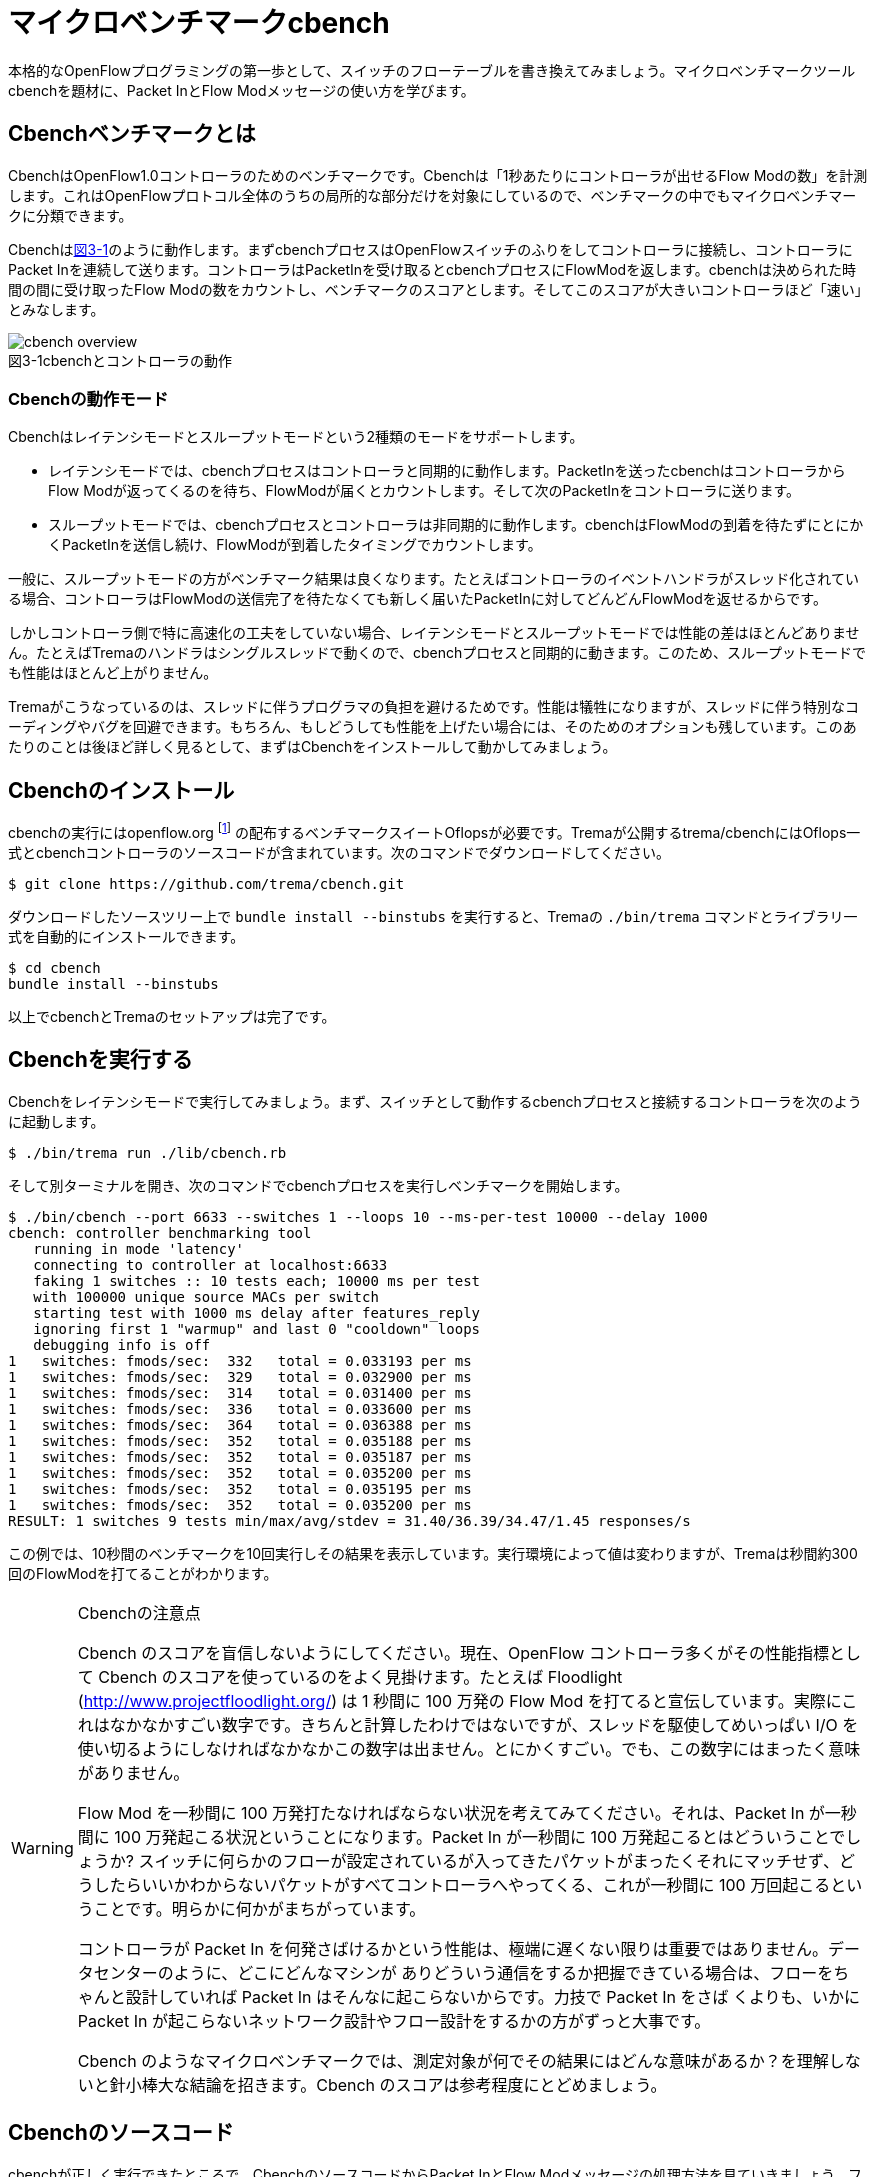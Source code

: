 [[cbench]]
= マイクロベンチマークcbench
:imagesdir: images/cbench

本格的なOpenFlowプログラミングの第一歩として、スイッチのフローテーブルを書き換えてみましょう。マイクロベンチマークツールcbenchを題材に、Packet InとFlow Modメッセージの使い方を学びます。

== Cbenchベンチマークとは

CbenchはOpenFlow1.0コントローラのためのベンチマークです。Cbenchは「1秒あたりにコントローラが出せるFlow Modの数」を計測します。これはOpenFlowプロトコル全体のうちの局所的な部分だけを対象にしているので、ベンチマークの中でもマイクロベンチマークに分類できます。

Cbenchは<<cbench_overview,図3-1>>のように動作します。まずcbenchプロセスはOpenFlowスイッチのふりをしてコントローラに接続し、コントローラにPacket Inを連続して送ります。コントローラはPacketInを受け取るとcbenchプロセスにFlowModを返します。cbenchは決められた時間の間に受け取ったFlow Modの数をカウントし、ベンチマークのスコアとします。そしてこのスコアが大きいコントローラほど「速い」とみなします。

[[cbench_overview]]
image::cbench_overview.png[caption="図3-1",title="cbenchとコントローラの動作"]

=== Cbenchの動作モード

Cbenchはレイテンシモードとスループットモードという2種類のモードをサポートします。

- レイテンシモードでは、cbenchプロセスはコントローラと同期的に動作します。PacketInを送ったcbenchはコントローラからFlow Modが返ってくるのを待ち、FlowModが届くとカウントします。そして次のPacketInをコントローラに送ります。
- スループットモードでは、cbenchプロセスとコントローラは非同期的に動作します。cbenchはFlowModの到着を待たずにとにかくPacketInを送信し続け、FlowModが到着したタイミングでカウントします。

一般に、スループットモードの方がベンチマーク結果は良くなります。たとえばコントローラのイベントハンドラがスレッド化されている場合、コントローラはFlowModの送信完了を待たなくても新しく届いたPacketInに対してどんどんFlowModを返せるからです。

しかしコントローラ側で特に高速化の工夫をしていない場合、レイテンシモードとスループットモードでは性能の差はほとんどありません。たとえばTremaのハンドラはシングルスレッドで動くので、cbenchプロセスと同期的に動きます。このため、スループットモードでも性能はほとんど上がりません。

Tremaがこうなっているのは、スレッドに伴うプログラマの負担を避けるためです。性能は犠牲になりますが、スレッドに伴う特別なコーディングやバグを回避できます。もちろん、もしどうしても性能を上げたい場合には、そのためのオプションも残しています。このあたりのことは後ほど詳しく見るとして、まずはCbenchをインストールして動かしてみましょう。

== Cbenchのインストール

cbenchの実行にはopenflow.org footnote:[http://archive.openflow.org/] の配布するベンチマークスイートOflopsが必要です。Tremaが公開するtrema/cbenchにはOflops一式とcbenchコントローラのソースコードが含まれています。次のコマンドでダウンロードしてください。

----
$ git clone https://github.com/trema/cbench.git
----

ダウンロードしたソースツリー上で `bundle install --binstubs` を実行すると、Tremaの `./bin/trema` コマンドとライブラリ一式を自動的にインストールできます。

----
$ cd cbench
bundle install --binstubs
----

以上でcbenchとTremaのセットアップは完了です。

== Cbenchを実行する

Cbenchをレイテンシモードで実行してみましょう。まず、スイッチとして動作するcbenchプロセスと接続するコントローラを次のように起動します。

----
$ ./bin/trema run ./lib/cbench.rb
----

そして別ターミナルを開き、次のコマンドでcbenchプロセスを実行しベンチマークを開始します。

----
$ ./bin/cbench --port 6633 --switches 1 --loops 10 --ms-per-test 10000 --delay 1000
cbench: controller benchmarking tool
   running in mode 'latency'
   connecting to controller at localhost:6633
   faking 1 switches :: 10 tests each; 10000 ms per test
   with 100000 unique source MACs per switch
   starting test with 1000 ms delay after features_reply
   ignoring first 1 "warmup" and last 0 "cooldown" loops
   debugging info is off
1   switches: fmods/sec:  332   total = 0.033193 per ms
1   switches: fmods/sec:  329   total = 0.032900 per ms
1   switches: fmods/sec:  314   total = 0.031400 per ms
1   switches: fmods/sec:  336   total = 0.033600 per ms
1   switches: fmods/sec:  364   total = 0.036388 per ms
1   switches: fmods/sec:  352   total = 0.035188 per ms
1   switches: fmods/sec:  352   total = 0.035187 per ms
1   switches: fmods/sec:  352   total = 0.035200 per ms
1   switches: fmods/sec:  352   total = 0.035195 per ms
1   switches: fmods/sec:  352   total = 0.035200 per ms
RESULT: 1 switches 9 tests min/max/avg/stdev = 31.40/36.39/34.47/1.45 responses/s
----

この例では、10秒間のベンチマークを10回実行しその結果を表示しています。実行環境によって値は変わりますが、Tremaは秒間約300回のFlowModを打てることがわかります。

[WARNING]
.Cbenchの注意点
====
Cbench のスコアを盲信しないようにしてください。現在、OpenFlow コントローラ多くがその性能指標として Cbench のスコアを使っているのをよく見掛けます。たとえば Floodlight (http://www.projectfloodlight.org/) は 1 秒間に 100 万発の Flow Mod を打てると宣伝しています。実際にこれはなかなかすごい数字です。きちんと計算したわけではないですが、スレッドを駆使してめいっぱい I/O を使い切るようにしなければなかなかこの数字は出ません。とにかくすごい。でも、この数字にはまったく意味がありません。

Flow Mod を一秒間に 100 万発打たなければならない状況を考えてみてください。それは、Packet In が一秒間に 100 万発起こる状況ということになります。Packet In が一秒間に 100 万発起こるとはどういうことでしょうか? スイッチに何らかのフローが設定されているが入ってきたパケットがまったくそれにマッチせず、どうしたらいいかわからないパケットがすべてコントローラへやってくる、これが一秒間に 100 万回起こるということです。明らかに何かがまちがっています。

コントローラが Packet In を何発さばけるかという性能は、極端に遅くない限りは重要ではありません。データセンターのように、どこにどんなマシンが ありどういう通信をするか把握できている場合は、フローをちゃんと設計していれば Packet In はそんなに起こらないからです。力技で Packet In をさば くよりも、いかに Packet In が起こらないネットワーク設計やフロー設計をするかの方がずっと大事です。

Cbench のようなマイクロベンチマークでは、測定対象が何でその結果にはどんな意味があるか？を理解しないと針小棒大な結論を招きます。Cbench のスコアは参考程度にとどめましょう。
====

== Cbenchのソースコード

cbenchが正しく実行できたところで、CbenchのソースコードからPacket InとFlow Modメッセージの処理方法を見ていきましょう。ファイルは lib/cbench.rb です。

[source,ruby,subs="verbatim,attributes"]
.lib/cbench.rb
----
# A simple openflow controller for benchmarking.
class Cbench < Trema::Controller
  def start(_args)
    logger.info 'Cbench started.'
  end

  def packet_in(datapath_id, message)
    send_flow_mod_add(
      datapath_id,
      match: ExactMatch.new(message),
      actions: SendOutPort.new(message.in_port + 1),
      buffer_id: message.buffer_id
    )
  end
end
----

// TODO Ruby 入門でハッシュとキーワード引数、.newメソッドを説明する

=== startハンドラ

前章と同じく、`start` ハンドラでコントローラの起動をログに書き込みます。ユーザ引数は今回も使っていないので、仮引数の名前は `_args` のようにアンダースコアで始めます。

// TODO: 2 章で _args の説明をしておく
// TODO: ここは、`packet_in`をスレッド化する/しないのスイッチをユーザ引数でコントロールできるようにしておく? そうしたら、パッチパネル章でユーザ引数の処理の説明を省ける。

=== packet_inハンドラ

コントローラに上がってくる未知のパケットを拾うには、Packet Inハンドラをコントローラクラスに実装します。Packet Inハンドラは次の形をしています。

[source,ruby,subs="verbatim,attributes"]
----
def packet_in(datapath_id, message)
  ...
end
----

`packet_in` ハンドラはその引数として、Packet Inを起こしたスイッチ(cbenchプロセス)のDatapathIDとPacket Inメッセージを受け取ります。

==== PacketIn クラス

`packet_in` ハンドラの2番目の引数はPacket Inメッセージオブジェクトで、`PacketIn` クラスのインスタンスです。この `PacketIn` クラスには主に次の3種類のメソッドが定義されています。

- Packet Inを起こしたパケットのデータやその長さ、およびパケットが入ってきたスイッチのポート番号などOpenFlowメッセージ固有の情報を返すメソッド
- Packet Inを起こしたパケットの種別 (TCPかUDPか? またVLANタグの有無など)を判定するための”?”で終わるメソッド
- 送信元や宛先のMACアドレスやIPアドレスなど、パケットの各フィールドを調べるためのアクセサメソッド

PacketInクラスは非常に多くのメソッドを持っており、またTremaのバージョンアップごとにその数も増え続けているためすべては紹介しきれません。そのかわり、代表的でよく使うものを以下に紹介します。

// TODO メソッド名を更新
// TODO それぞれのメソッドの受け入れテスト

- `:raw_data` パケットのデータ全体をバイナリ文字列で返す
- `:in_port` パケットが入ってきたスイッチのポート番号を返す
- `:total_length` パケットのデータ長を返す
- `:buffered?` Packet Inを起こしたパケットがスイッチにバッファされているかどうかを返す
- `:source_mac` パケットの送信元MACアドレスを返す
- `:destination_mac` パケットの宛先MACアドレスを返す
- `:ipv4?` パケットがIPv4である場合 `true` を返す
- `:ipv4_protocol` IPのプロトコル番号を返す
- `:ipv4_source_address` パケットの送信元IPアドレスを返す
- `:ipv4_destination_address` パケットの宛先IPアドレスを返す
- `:ipv4_tos` IPのToSフィールドを返す
- `:tcp?` パケットがTCPである場合 `true` を返す
- `:tcp_source_port` パケットのTCPの送信元ポート番号を返す
- `:tcp_destination_port` パケットのTCP宛先ポート番号を返す
- `:udp?` パケットがUDPである場合 `true` を返す
- `:udp_source_port` パケットのUDPの送信元ポート番号を返す
- `:udp_destination_port` パケットのUDPの宛先ポート番号を返す
- `:vlan?` パケットにVLANヘッダが付いている場合 `true` を返す
- `:vlan_vid` VLANのVIDを返す
- `:vlan_priority` VLANの優先度を返す
- `:ether_type` イーサタイプを返す

このようなメソッドは他にもたくさんあります。完全なメソッドのリストや詳しい情報を知りたい場合には、<<hello_trema,第2章>>で紹介した最新のTrema APIドキュメントを参照してください。

// TODO 2章で Trema APIドキュメントを紹介したか確認

=== Flow Modの送りかた

コントローラからcbenchへと送るFlowModメッセージは、次の内容にセットする必要があります。

- マッチングルール: PacketInしたメッセージのExactMatch
- アクション: PacketInしたメッセージのin_portに+1したポートへ転送
- バッファID: PacketInしたメッセージのバッファID

// TODO 説明が手抜き。

`send_flow_mod_add` メソッドにこれらのオプションを渡すことで、実際にスイッチへFlow Modを送ることができます。それぞれの指定方法を順に見ていきましょう。

==== マッチングルール (OpenFlow 1.0)

マッチングルールを指定するには、`send_flow_mod_add` の引数に `match:` オプションとしてマッチングルールオブジェクト (`Match.new(...)` または `ExactMatch.new(...)`) を渡します。

[source,ruby,subs="verbatim,attributes"]
----
send_flow_mod_add(
  datapath_id,
  match: Match.new(...), # <1>
  ...
)
----
<1> マッチングルールを指定する `match:` オプション

マッチングルールを作るには、`Match.new` に指定したい条件のオプションを渡します。たとえば、送信元 MAC アドレスが 00:50:56:c0:00:08 で VLAN ID が 3 というルールを指定したマッチングルールを FlowMod に指定するコードは、次のようになります。

[source,ruby,subs="verbatim,attributes"]
----
send_flow_mod_add(
  dpid,
  match: Match.new(
           ether_source_address: '00:50:56:c0:00:08'
           vlan_vid: 3
         )
  ...
----

// TODO Pioのopen\_flow10/match.featureを書く
// TODO OpenFlow1.3 でのMatchの説明へのポインタを付ける

マッチングルールを作る `Match.new` のオプションには、全部で12種類の条件を指定できます。

- `:in_port` スイッチの物理ポート番号
- `:ether_source_address` 送信元MACアドレス
- `:ether_destination_address` 宛先MACアドレス
- `:ether_type` イーサネットの種別
- `:ip_source_address` 送信元IPアドレス
- `:ip_destination_address` 宛先IPアドレス
- `:ip_protocol` IPのプロトコル種別
- `:ip_tos` IPのToSフィールド
- `:transport_source_port` TCP/UDPの送信元ポート番号
- `:transport_destination_port` TCP/UDPの宛先ポート番号
- `:vlan_vid` VLAN IDの値
- `:vlan_priority` VLANのプライオリティ

===== Exact Matchの作り方 (OpenFlow 1.0)

マッチングルールの中でもすべての条件を指定したものをExact Matchと呼びます。たとえばPacket Inとしてコントローラに入ってきたパケットとマッチングルールが定義する12個の条件がすべてまったく同じ、というのがExact Matchです。

マッチングルールを作る構文 `Match.new` にこの12種類の条件すべてを渡せば、次のようにExact Matchを作れます。

[source,ruby,subs="verbatim,attributes"]
----
def packet_in(dpid, message)
  ...
  send_flow_mod_add(
    dpid,
    match: Match.new(
             in_port: message.in_port,
             ether_source_address: message.ether_source_address,
             ether_destination_address: message.ether_destination_address,
             ...
----

しかし、マッチングルールを1つ作るだけで12行も書いていたら大変です。そこで、TremaではPacketInメッセージからExact Matchを楽に書ける次のショートカットを用意しています。

[source,ruby,subs="verbatim,attributes"]
----
def packet_out(dpid, message)
  send_flow_mod_add(
    dpid,
    match: ExactMatch.new(message),
    ...
----

たった1行で書けました! Tremaにはこのようにコードを短く書ける工夫がたくさんあります。

==== アクション (OpenFlow1.0)

アクションを指定するには、`send_flow_mod_add` の引数に `actions:` オプションとして単体のアクションまたはアクションのリストを渡します。

[source,ruby,subs="verbatim,attributes"]
----
send_flow_mod_add(
  datapath_id,
  ...
  actions: アクション # <1>
)

または

send_flow_mod_add(
  datapath_id,
  ...
  actions: [アクション0, アクション1, アクション2, ...] # <2>
)
----
<1> `actions:` オプションでアクションを 1 つ指定
<2> `actions:` オプションにアクションを複数指定

たとえば、VLAN ヘッダを除去してポート2番に転送するアクションを FlowMod に指定するコードは、次のようになります。

[source,ruby,subs="verbatim,attributes"]
----
send_flow_mod_add(
  datapath_id,
  ...
  actions: [StripVlanHeader.new, SendOutPort.new(2)] # <1>
)
----
<1> アクションを 2 つ指定

アクションには次の13種類のアクションを単体で、または組み合わせて指定できます。

// TODO マッチの名前をアクションの名前に合わせる
// TODO OpenFlow1.3 のそれぞれのアクションの .feature を pio に入れる
// TODO `SendOutPort`の説明で触れている、論理ポートの説明を書く

- `SendOutPort`  指定したスイッチのポートにパケットを出力する。ポートにはポート番号または論理ポート(第○章参照)を指定できる
- `SetEtherSourceAddress` 送信元MACアドレスを指定した値に書き換える
- `SetEtherDestinationAddress`  宛先MACアドレスを指定した値に書き換える
- `SetIpSourceAddress` 送信元のIPアドレスを指定した値に書き換える
- `SetIpDstinationAddress` 宛先のIPアドレスを指定した値に書き換える
- `SetIpTos` IPのToSフィールドを書き換える
- `SetTransportSourcePort`  TCP/UDPの送信元ポート番号を書き換える
- `SetTransportDestinationPort` TCP/UDPの宛先ポート番号を書き換える
- `StripVlanHeader` VLANのヘッダを除去する
- `SetVlanVid`  指定したVLAN IDをセットする、または既存のものがあれば書き換える
- `SetVlanPriority`  指定したVLANプライオリティをセットする、または既存のものがあれば書き換える
- `Enqueue` 指定したスイッチポートのキューにパケットを入れる
- `VendorAction`  ベンダ定義のアクションを実行する

まだ使っていないアクションについては、続く章で具体的な使い方を見ていきます。

==== send_flow_mod_add のオプション

バッファIDを指定するには、`match:` や `actions:` オプションと同じく  `buffer_id:` オプションを `send_flow_mod_add` の引数に指定します。たとえば以下のコードは、バッファ ID に Packet Inメッセージのバッファ ID を指定する典型的な例です。

[source,ruby,subs="verbatim,attributes"]
----
send_flow_mod_add(
  datapath_id,
  match: ...,
  actions: ...,
  buffer_id: message.buffer_id # <1>
)
----
<1> Flow Mod のオプションにバッファ ID を指定

// TODO buffer_id: が抜けてる!? 実装も合わせて確認。
// TODO それぞれのオプションの受け入れテストを書く

`send_flow_mod_add` で指定できるすべてのオプションは次の通りです。

- `:match`  フローエントリのマッチングルールを指定する。本章で紹介した `Match` オブジェクトまたは `ExactMatch` オブジェクトを指定する
- `:actions`  フローエントリのアクションを指定する。アクションはアクションの配列または単体で指定できる
- `:idle_timeout`  フローエントリが一定時間参照されなかった場合に破棄されるまでの秒数を指定する。デフォルトは0秒で、この場合フローエントリは破棄されない
- `:hard_timeout`  フローエントリの寿命を秒数で指定する。デフォルトは0秒で、この場合フローエントリは破棄されない
- `:priority`  フローエントリの優先度(符号なし16ビット、大きいほど優先度高)。Packet Inメッセージはこの優先度淳にフローエントリのマッチングルールと照し合わされる。デフォルトは `0xffff` (最高優先度)
- `:send_flow_removed`  タイムアウトでフローエントリが消えるときに、Flow Removedメッセージをコントローラに送るかどうかを指定する。デフォルトは `true`
- `:check_overlap` `true` にセットすると、フローテーブルの中に同じ優先度で競合するものがあった場合、フローエントリを追加せずにエラーを起こす。デフォルトは `false`
- `:emerg` `true` にセットすると、フローエントリを緊急エントリとして追加する。緊急エントリはスイッチが何らかの障害でコントローラと切断したときにのみ有効となる。デフォルトは `false`
- `:cookie`  任意の用途に使える64ビットの整数。使い道としては、同じクッキー値を持つフローエントリ同士をまとめて管理するなどといった用途がある

こうしたオプションも、続くいくつかの章で具体的な使い方を紹介します。

== Cbenchを高速化する

Tremaのハンドラはシングルスレッドなので、cbenchはあまり速くありません。デフォルトでシングルスレッドとなっている理由は、最初に説明したとおり、スレッドに伴うさまざまな問題を避けるためです。

もしハンドラがそれぞれ独立したスレッドで動く場合、スレッド間の同期をプログラマが正しく処理しなければなりません。たとえば以下のように `packet_in` ハンドラの中でインスタンス変数の内容を変更したい場合、インスタンス変数はすべてのスレッドで共有しているので、読み書きの間だけスレッド間で同期してやる必要があります。もしプログラマがこれを忘れると、タイミングや環境に起因するやっかいなバグが発生してしまいます。

[source,ruby,subs="verbatim,attributes"]
----
class Foo < Trema::Controller
  def start(_args)
    @db = DB.new  # インスタンス変数
  end

  def packet_in(dpid, message)
    # packet_in ハンドラがマルチスレッドで動く場合、
    # ここで@dbの読み書きをするのは危険!!!
  end
end
----

スレッド間同期の代表的な手法がMutexです。たとえば上の例をMutexを使って正しく書くとこうなります。

[source,ruby,subs="verbatim,attributes"]
----
class Foo < Trema::Controller
  def start(_args)
    @db = DB.new  # インスタンス変数
    @mutex = Mutex.new  # スレッド間の同期用 Mutex
  end

  def packet_in(dpid, message)
    @mutex.synchronize do
      # この中で@dbを読み書きすれば安全
    end
  end
end
----

このように、もしデフォルトでハンドラが別スレッドで動くと、同期のためのコードをすべてのハンドラに入れてやる必要があります。Tremaはこれを避けるため、あえてシングルスレッドにしています。

もし高速化したい場合には、そのためのオプションが残されています。次のように高速化したいハンドラメソッドの中身を別スレッドで起動し、インスタンス変数へのアクセスを同期すれば高速化できます。

[source,ruby,subs="verbatim,attributes"]
----
class Foo < Trema::Controller
  def initialize(_args)
    @mutex = Mutex.new
  end

  def packet_in(dpid, message)
    Thread.start do
      @mutex.synchronize do
        (インスタンス変数への読み書き)
      end
    end
  end
end
----

たとえばCbenchクラスをマルチスレッド化すると次のようになります。ここでは、スレッドを新しく起動するオーバーヘッドを避けるために、スレッドプールとしてあらかじめ100個のスレッドを作っておき、`packet_in` ハンドラが呼ばれるたびにスレッドプール内のスレッドに `packet_in` の処理をまかせます。

[source,ruby,subs="verbatim,attributes"]
----
class Cbench < Trema::Controller
  def start(_args)
    @thread_pool = ThreadPool.new(100)
    logger.info 'Cbench started.'
  end

  def packet_in(datapath_id, message)
    @thread_pool.start do
      send_flow_mod_add(
        datapath_id,
        match: ExactMatch.new(message),
        buffer_id: message.buffer_id,
        actions: SendOutPort.new(message.in_port + 1)
      )
    end
  end
end
----

Cbenchクラスではインスタンス変数を使っていないため、Mutexによる同期なしに簡単にスレッド化できます。実際にスループットモードで性能を計測してみましょう。

// TODO trema/cbench のREADMEで bundle install —binstubs していないのを直す。コマンド実行も bundle exec となってるところは直す。

----
$ ./bin/trema run lib/cbench.rb
----

別ターミナルで、

----
$ ./bin/cbench --port 6653 --switches 1 --loops 10 --ms-per-test 10000 --delay 1000 --throughput
----

----
cbench: controller benchmarking tool
  running in mode 'throughput'
  connecting to controller at localhost:6633
  faking 1 switches :: 10 tests each; 1000 ms per test
  with 100000 unique source MACs per switch
  starting test with 1000 ms delay after features_reply
  ignoring first 1 "warmup" and last 0 "cooldown" loops
  debugging info is off
1   switches: fmods/sec:  36883   total = 36.761283 per ms
1   switches: fmods/sec:  36421   total = 36.398433 per ms
1   switches: fmods/sec:  37286   total = 37.174106 per ms
1   switches: fmods/sec:  36559   total = 36.526637 per ms
1   switches: fmods/sec:  36072   total = 36.007331 per ms
1   switches: fmods/sec:  34130   total = 33.993855 per ms
1   switches: fmods/sec:  32119   total = 32.086016 per ms
1   switches: fmods/sec:  33733   total = 33.533876 per ms
1   switches: fmods/sec:  33270   total = 33.262582 per ms
1   switches: fmods/sec:  32119   total = 32.107056 per ms
RESULT: 1 switches 9 tests min/max/avg/stdev = 32086.02/37174.11/34565.54/1866.96 responses/s
----

// TODO 実行結果をアップデート

たしかに元の値に比べて○%高速化できました。

== まとめ

PacketInとFlowModの最初の一歩として、ベンチマークツールcbenchと接続できるコントローラを書きました。

- フローエントリを追加するための `send_flow_mod_add` を使って、スイッチのフローテーブルを書き換えた
- マッチングルールの作り方と、指定できるルールを学んだ
- Forwardアクションによるパケットの転送と、その他のアクションを学んだ
- コントローラをスレッドで高速化する方法を学んだ

PacketInとFlowModはOpenFlowの重要なメッセージなので、続く章ではさらに使いかたに慣れていきます。コントローラにOpenFlowスイッチをつなぎ、フローエントリの書き換えとパケットの転送を実験してみます。
